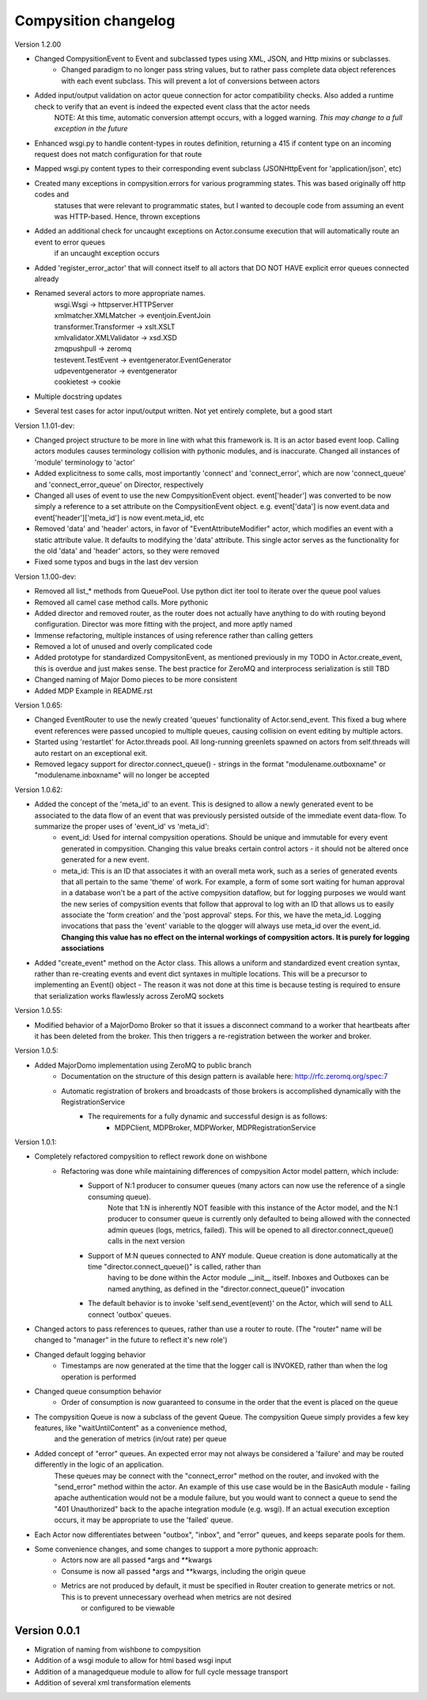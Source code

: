Compysition changelog
=====================

Version
1.2.00

- Changed CompysitionEvent to Event and subclassed types using XML, JSON, and Http mixins or subclasses.
    - Changed paradigm to no longer pass string values, but to rather pass complete data object references with each event subclass. This will prevent a lot of conversions between actors
- Added input/output validation on actor queue connection for actor compatibility checks. Also added a runtime check to verify that an event is indeed the expected event class that the actor needs
    | NOTE: At this time, automatic conversion attempt occurs, with a logged warning. *This may change to a full exception in the future*
- Enhanced wsgi.py to handle content-types in routes definition, returning a 415 if content type on an incoming request does not match configuration for that route
- Mapped wsgi.py content types to their corresponding event subclass (JSONHttpEvent for 'application/json', etc)
- Created many exceptions in compysition.errors for various programming states. This was based originally off http codes and
    | statuses that were relevant to programmatic states, but I wanted to decouple code from assuming an event was HTTP-based. Hence, thrown exceptions
- Added an additional check for uncaught exceptions on Actor.consume execution that will automatically route an event to error queues
    | if an uncaught exception occurs
- Added 'register_error_actor' that will connect itself to all actors that DO NOT HAVE explicit error queues connected already
- Renamed several actors to more appropriate names.
    | wsgi.Wsgi -> httpserver.HTTPServer
    | xmlmatcher.XMLMatcher -> eventjoin.EventJoin
    | transformer.Transformer -> xslt.XSLT
    | xmlvalidator.XMLValidator -> xsd.XSD
    | zmqpushpull -> zeromq
    | testevent.TestEvent -> eventgenerator.EventGenerator
    | udpeventgenerator -> eventgenerator
    | cookietest -> cookie
- Multiple docstring updates
- Several test cases for actor input/output written. Not yet entirely complete, but a good start


Version
1.1.01-dev:

- Changed project structure to be more in line with what this framework is. It is an actor based event loop. Calling actors modules causes terminology collision with pythonic modules, and is inaccurate. Changed all instances of 'module' terminology to 'actor'
- Added explicitness to some calls, most importantly 'connect' and 'connect_error', which are now 'connect_queue' and 'connect_error_queue' on Director, respectively
- Changed all uses of event to use the new CompysitionEvent object. event['header'] was converted to be now simply a reference to a set attribute on the CompysitionEvent object. e.g. event['data'] is now event.data and event['header']['meta_id'] is now event.meta_id, etc
- Removed 'data' and 'header' actors, in favor of "EventAttributeModifier" actor, which modifies an event with a static attribute value. It defaults to modifying the 'data' attribute. This single actor serves as the functionality for the old 'data' and 'header' actors, so they were removed
- Fixed some typos and bugs in the last dev version
 
Version
1.1.00-dev:

- Removed all list\_* methods from QueuePool. Use python dict iter tool to iterate over the queue pool values
- Removed all camel case method calls. More pythonic
- Added director and removed router, as the router does not actually have anything to do with routing beyond configuration. Director was more fitting with the project, and more aptly named
- Immense refactoring, multiple instances of using reference rather than calling getters
- Removed a lot of unused and overly complicated code
- Added prototype for standardized CompysitonEvent, as mentioned previously in my TODO in Actor.create_event, this is overdue and just makes sense. The best practice for ZeroMQ and interprocess serialization is still TBD
- Changed naming of Major Domo pieces to be more consistent
- Added MDP Example in README.rst

Version 1.0.65:

- Changed EventRouter to use the newly created 'queues' functionality of Actor.send_event. This fixed a bug where event references were passed uncopied to multiple queues, causing collision on event editing by multiple actors.
- Started using 'restartlet' for Actor.threads pool. All long-running greenlets spawned on actors from self.threads will auto restart on an exceptional exit.
- Removed legacy support for director.connect_queue() - strings in the format "modulename.outboxname" or "modulename.inboxname" will no longer be accepted

Version 1.0.62:

- Added the concept of the 'meta_id' to an event. This is designed to allow a newly generated event to be associated to the data flow of an event that was previously persisted outside of the immediate event data-flow. To summarize the proper uses of 'event_id' vs 'meta_id':
		- event_id:		Used for internal compysition operations. Should be unique and immutable for every event generated in compysition. Changing this value breaks certain control actors - it should not be altered once generated for a new event.
		- meta_id:		This is an ID that associates it with an overall meta work, such as a series of generated events that all pertain to the same 'theme' of work. For example, a form of some sort waiting for human approval in a database won't be a part of the active compysition dataflow, but for logging purposes we would want the new series of compysition events that follow that approval to log with an ID that allows us to easily associate the 'form creation' and the 'post approval' steps. For this, we have the meta_id. Logging invocations that pass the 'event' variable to the qlogger will always use meta_id over the event_id. **Changing this value has no effect on the internal workings of compysition actors. It is purely for logging associations**

- Added "create_event" method on the Actor class. This allows a uniform and standardized event creation syntax, rather than re-creating events and event dict syntaxes in multiple locations. This will be a precursor to implementing an Event() object - The reason it was not done at this time is because testing is required to ensure that serialization works flawlessly across ZeroMQ sockets

Version 1.0.55:

- Modified behavior of a MajorDomo Broker so that it issues a disconnect command to a worker that heartbeats after it has been deleted from the broker. This then triggers a re-registration between the worker and broker.

Version 1.0.5:

- Added MajorDomo implementation using ZeroMQ to public branch
	- Documentation on the structure of this design pattern is available here: http://rfc.zeromq.org/spec:7
	- Automatic registration of brokers and broadcasts of those brokers is accomplished dynamically with the RegistrationService
		- The requirements for a fully dynamic and successful design is as follows:
			- MDPClient, MDPBroker, MDPWorker, MDPRegistrationService


Version 1.0.1:

- Completely refactored compysition to reflect rework done on wishbone
	- Refactoring was done while maintaining differences of compysition Actor model pattern, which include:
		- Support of N:1 producer to consumer queues (many actors can now use the reference of a single consuming queue). 
			Note that 1:N is inherently NOT feasible with this instance of the Actor model, and the N:1 producer to consumer queue is currently only defaulted to being allowed
			with the connected admin queues (logs, metrics, failed). This will be opened to all director.connect_queue() calls in the next version
		- Support of M:N queues connected to ANY module. Queue creation is done automatically at the time "director.connect_queue()" is called, rather than
			having to be done within the Actor module __init__ itself. Inboxes and Outboxes can be named anything, as defined in the "director.connect_queue()" invocation
		- The default behavior is to invoke 'self.send_event(event)' on the Actor, which will send to ALL connect 'outbox' queues.

- Changed actors to pass references to queues, rather than use a router to route. (The "router" name will be changed to "manager" in the future to reflect it's new role')

- Changed default logging behavior
	- Timestamps are now generated at the time that the logger call is INVOKED, rather than when the log operation is performed
- Changed queue consumption behavior
	- Order of consumption is now guaranteed to consume in the order that the event is placed on the queue
- The compysition Queue is now a subclass of the gevent Queue. The compysition Queue simply provides a few key features, like "waitUntilContent" as a convenience method,
	and the generation of metrics (in/out rate) per queue

- Added concept of "error" queues. An expected error may not always be considered a 'failure' and may be routed differently in the logic of an application.
	These queues may be connect with the "connect_error" method on the router, and invoked with the "send_error" method within the actor.
	An example of this use case would be in the BasicAuth module - failing apache authentication would not be a module failure, but you would want to connect a queue to send the "401 Unauthorized"
	back to the apache integration module (e.g. wsgi). If an actual execution exception occurs, it may be appropriate to use the 'failed' queue.

- Each Actor now differentiates between "outbox", "inbox", and "error" queues, and keeps separate pools for them.

- Some convenience changes, and some changes to support a more pythonic approach:
	- Actors now are all passed *args and **kwargs
	- Consume is now all passed *args and **kwargs, including the origin queue
	- Metrics are not produced by default, it must be specified in Router creation to generate metrics or not. This is to prevent unnecessary overhead when metrics are not desired
		or configured to be viewable

Version 0.0.1
~~~~~~~~~~~~~

- Migration of naming from wishbone to compysition
- Addition of a wsgi module to allow for html based wsgi input
- Addition of a managedqueue module to allow for full cycle message transport
- Addition of several xml transformation elements
